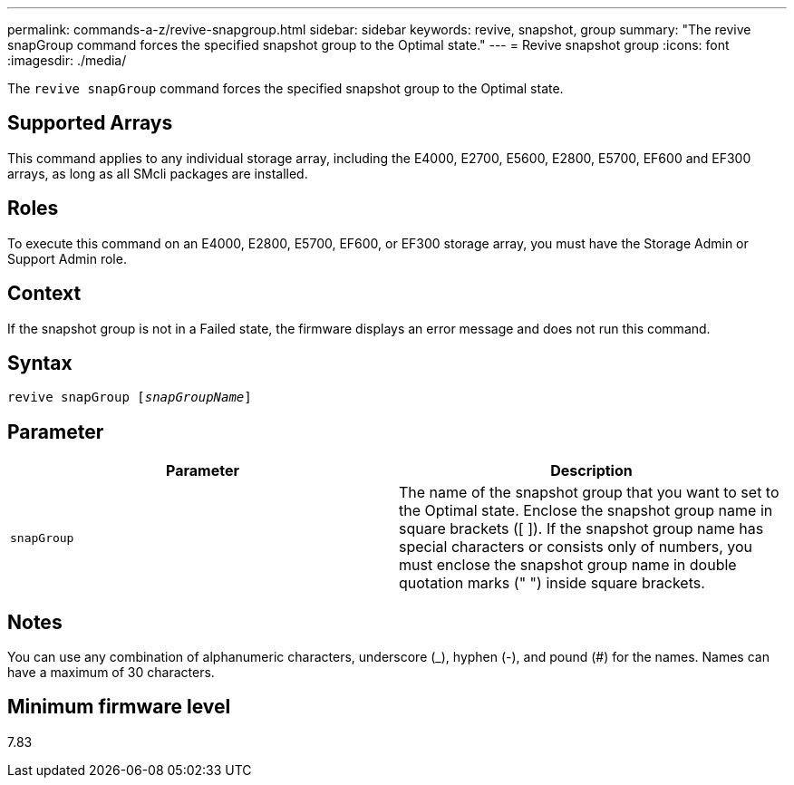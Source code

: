 ---
permalink: commands-a-z/revive-snapgroup.html
sidebar: sidebar
keywords: revive, snapshot, group
summary: "The revive snapGroup command forces the specified snapshot group to the Optimal state."
---
= Revive snapshot group
:icons: font
:imagesdir: ./media/

[.lead]
The `revive snapGroup` command forces the specified snapshot group to the Optimal state.

== Supported Arrays

This command applies to any individual storage array, including the E4000, E2700, E5600, E2800, E5700, EF600 and EF300 arrays, as long as all SMcli packages are installed.

== Roles

To execute this command on an E4000, E2800, E5700, EF600, or EF300 storage array, you must have the Storage Admin or Support Admin role.

== Context

If the snapshot group is not in a Failed state, the firmware displays an error message and does not run this command.

== Syntax
[subs=+macros]
[source,cli]
----
revive snapGroup pass:quotes[[_snapGroupName_]]
----

== Parameter
[options="header"]
|===
| Parameter| Description
a|
`snapGroup`
a|
The name of the snapshot group that you want to set to the Optimal state. Enclose the snapshot group name in square brackets ([ ]). If the snapshot group name has special characters or consists only of numbers, you must enclose the snapshot group name in double quotation marks (" ") inside square brackets.
|===

== Notes

You can use any combination of alphanumeric characters, underscore (_), hyphen (-), and pound (#) for the names. Names can have a maximum of 30 characters.

== Minimum firmware level

7.83

